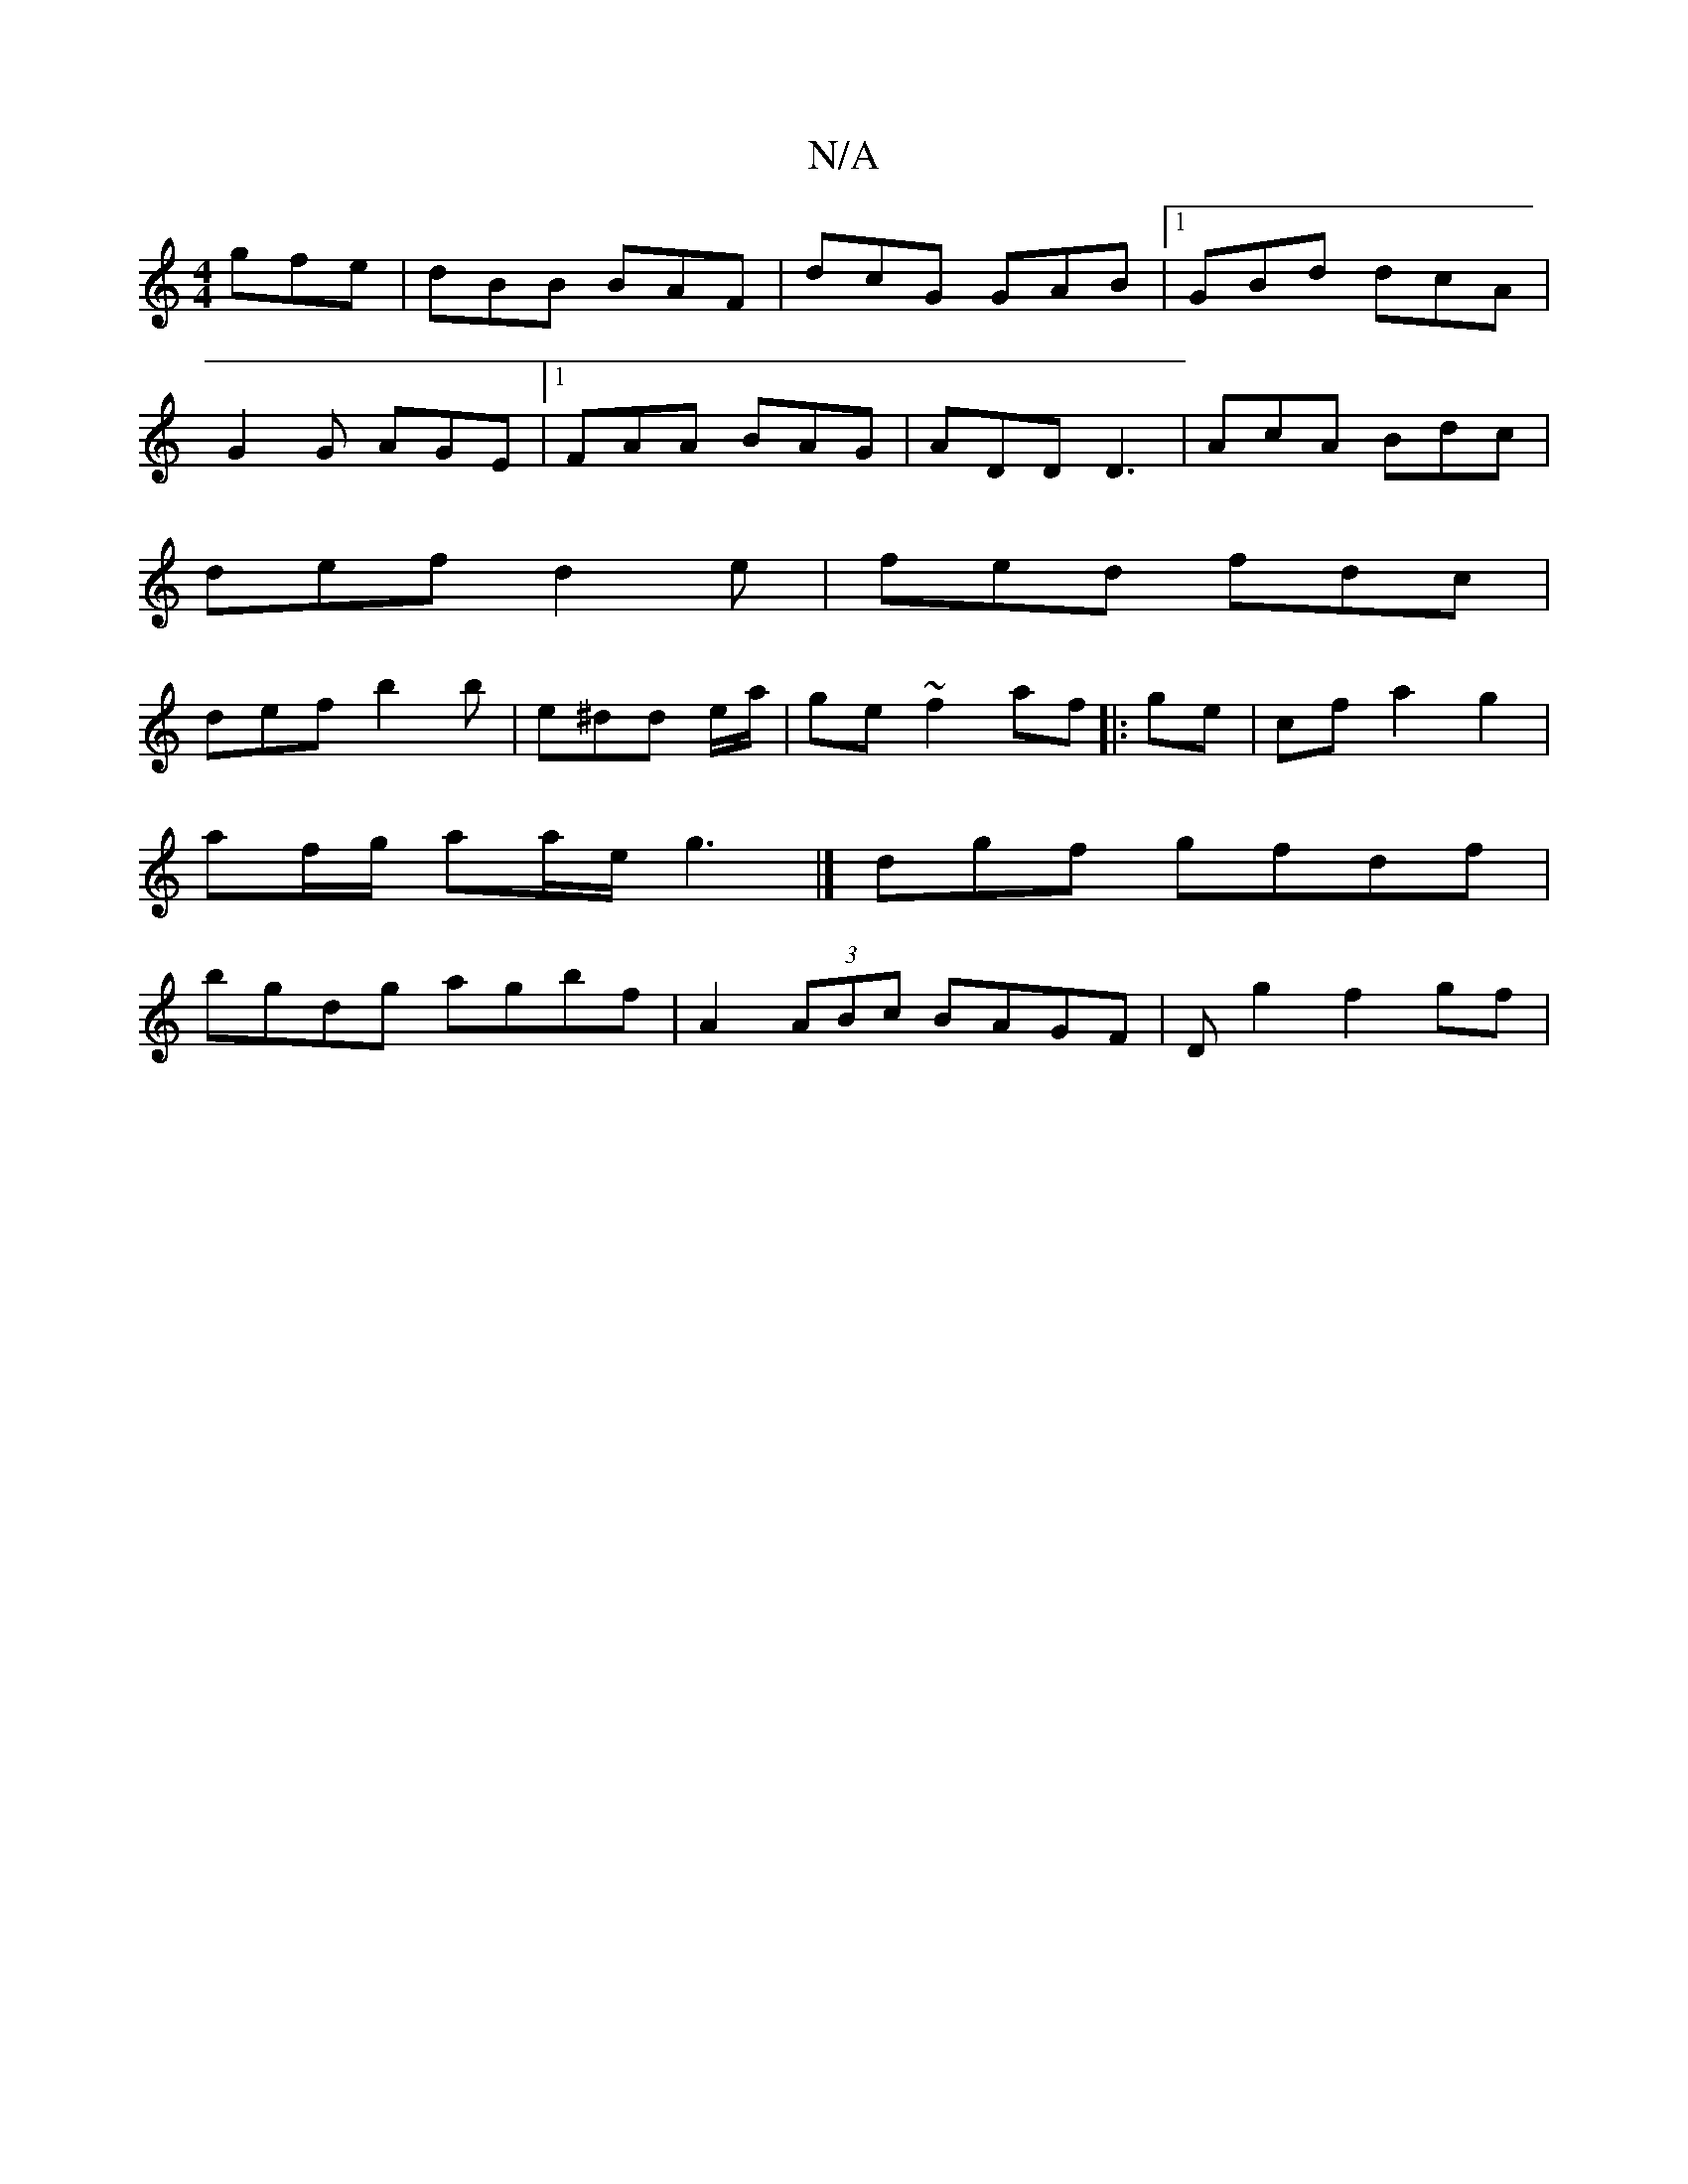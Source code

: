 X:1
T:N/A
M:4/4
R:N/A
K:Cmajor
 gfe|dBB BAF|dcG GAB|1 GBd dcA|
G2G AGE|1 FAA BAG | ADD D3 | AcA Bdc |
def d2e | fed fdc |
def b2 b | e^dd e/2a/2 | ge ~f2 af|:ge|cf a2 g2|
af/g/ aa/e/ g3|]- dgf gfdf|
bgdg agbf|A2 (3ABc BAGF|Dg2f2gf|